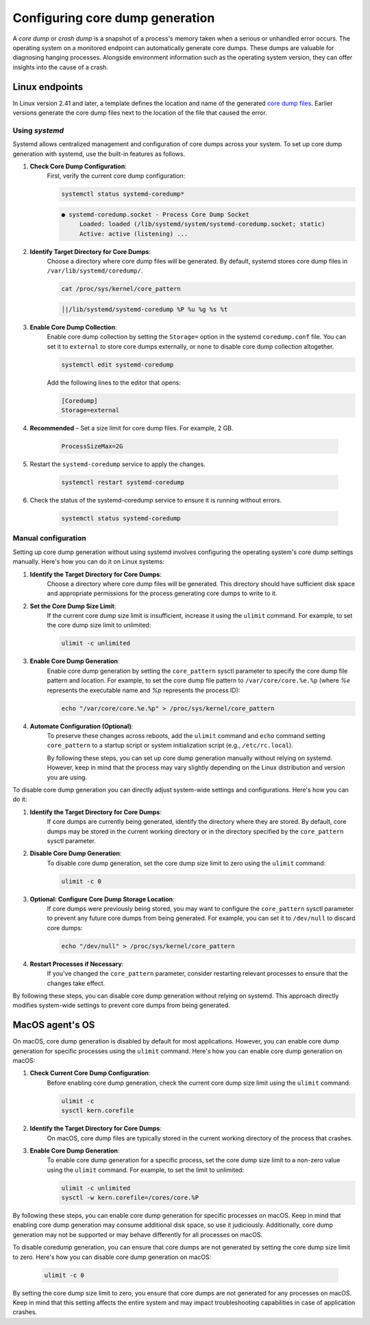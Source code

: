 .. Copyright (C) 2024, Wazuh, Inc.

.. meta::
   :description: This section contains instructions to configure and collect core dumps for analysis.

Configuring core dump generation
================================

A *core dump* or *crash dump* is a snapshot of a process's memory taken when a serious or unhandled error occurs. The operating system on a monitored endpoint can automatically generate core dumps. These dumps are valuable for diagnosing hanging processes. Alongside environment information such as the operating system version, they can offer insights into the cause of a crash.

Linux endpoints
---------------

In Linux version 2.41 and later, a template defines the location and name of the generated `core dump files <https://man7.org/linux/man-pages/man5/core.5.html>`__. Earlier versions generate the core dump files next to the location of the file that caused the error.

Using `systemd`
^^^^^^^^^^^^^^^

Systemd allows centralized management and configuration of core dumps across your system. To set up core dump generation with systemd, use the built-in features as follows.

#. **Check Core Dump Configuration**:
    First, verify the current core dump configuration:

    .. code-block:: console

        systemctl status systemd-coredump*

    .. code-block:: none                                                                                                                                                                                            
        :class: output                            

        ● systemd-coredump.socket - Process Core Dump Socket
             Loaded: loaded (/lib/systemd/system/systemd-coredump.socket; static)
             Active: active (listening) ...

#. **Identify Target Directory for Core Dumps**:
    Choose a directory where core dump files will be generated. By default, systemd stores core dump files in ``/var/lib/systemd/coredump/``.

    .. code-block:: console

        cat /proc/sys/kernel/core_pattern

    .. code-block:: none                                                                                                                                                                                            
        :class: output                            

        │|/lib/systemd/systemd-coredump %P %u %g %s %t                                                                                                                                                                                                                            

#. **Enable Core Dump Collection**:
    Enable core dump collection by setting the ``Storage=`` option in the systemd ``coredump.conf`` file. You can set it to ``external`` to store core dumps externally, or ``none`` to disable core dump collection altogether.

    .. code-block:: console

        systemctl edit systemd-coredump

    Add the following lines to the editor that opens:

    .. code-block:: console

        [Coredump]
        Storage=external

#. **Recommended** – Set a size limit for core dump files. For example, 2 GB.

    .. code-block:: console

        ProcessSizeMax=2G

#. Restart the ``systemd-coredump`` service to apply the changes.

    .. code-block:: console

        systemctl restart systemd-coredump

#. Check the status of the systemd-coredump service to ensure it is running without errors.

    .. code-block:: console

        systemctl status systemd-coredump

Manual configuration
^^^^^^^^^^^^^^^^^^^^

Setting up core dump generation without using systemd involves configuring the operating system's core dump settings manually. Here's how you can do it on Linux systems:

#. **Identify the Target Directory for Core Dumps**:
    Choose a directory where core dump files will be generated. This directory should have sufficient disk space and appropriate permissions for the process generating core dumps to write to it.

#. **Set the Core Dump Size Limit**:
    If the current core dump size limit is insufficient, increase it using the ``ulimit`` command. For example, to set the core dump size limit to unlimited:

    .. code-block:: console

        ulimit -c unlimited

#. **Enable Core Dump Generation**:
    Enable core dump generation by setting the ``core_pattern`` sysctl parameter to specify the core dump file pattern and location. For example, to set the core dump file pattern to ``/var/core/core.%e.%p`` (where `%e` represents the executable name and `%p` represents the process ID):

    .. code-block:: console

        echo "/var/core/core.%e.%p" > /proc/sys/kernel/core_pattern

#. **Automate Configuration (Optional)**:
    To preserve these changes across reboots, add the ``ulimit`` command and ``echo`` command setting ``core_pattern`` to a startup script or system initialization script (e.g., ``/etc/rc.local``).

    By following these steps, you can set up core dump generation manually without relying on systemd. However, keep in mind that the process may vary slightly depending on the Linux distribution and version you are using.


To disable core dump generation  you can directly adjust system-wide settings and configurations. Here's how you can do it:

#. **Identify the Target Directory for Core Dumps**:
    If core dumps are currently being generated, identify the directory where they are stored. By default, core dumps may be stored in the current working directory or in the directory specified by the ``core_pattern`` sysctl parameter.

#. **Disable Core Dump Generation**:
    To disable core dump generation, set the core dump size limit to zero using the ``ulimit`` command:

    .. code-block:: console

        ulimit -c 0

#. **Optional: Configure Core Dump Storage Location**:
    If core dumps were previously being stored, you may want to configure the ``core_pattern`` sysctl parameter to prevent any future core dumps from being generated. For example, you can set it to ``/dev/null`` to discard core dumps:

    .. code-block:: console

        echo "/dev/null" > /proc/sys/kernel/core_pattern

#. **Restart Processes if Necessary**:
    If you've changed the ``core_pattern`` parameter, consider restarting relevant processes to ensure that the changes take effect.

By following these steps, you can disable core dump generation without relying on systemd. This approach directly modifies system-wide settings to prevent core dumps from being generated.

MacOS agent's OS
----------------
On macOS, core dump generation is disabled by default for most applications. However, you can enable core dump generation for specific processes using the ``ulimit`` command. Here's how you can enable core dump generation on macOS:

#. **Check Current Core Dump Configuration**:
    Before enabling core dump generation, check the current core dump size limit using the ``ulimit`` command:

    .. code-block:: console

        ulimit -c
        sysctl kern.corefile

#. **Identify the Target Directory for Core Dumps**:
    On macOS, core dump files are typically stored in the current working directory of the process that crashes.

#. **Enable Core Dump Generation**:
    To enable core dump generation for a specific process, set the core dump size limit to a non-zero value using the ``ulimit`` command. For example, to set the limit to unlimited:

    .. code-block:: console

        ulimit -c unlimited
        sysctl -w kern.corefile=/cores/core.%P

By following these steps, you can enable core dump generation for specific processes on macOS. Keep in mind that enabling core dump generation may consume additional disk space, so use it judiciously. Additionally, core dump generation may not be supported or may behave differently for all processes on macOS.

To disable coredump generation, you can ensure that core dumps are not generated by setting the core dump size limit to zero. Here's how you can disable core dump generation on macOS:

    .. code-block:: console

        ulimit -c 0

By setting the core dump size limit to zero, you ensure that core dumps are not generated for any processes on macOS. Keep in mind that this setting affects the entire system and may impact troubleshooting capabilities in case of application crashes.

